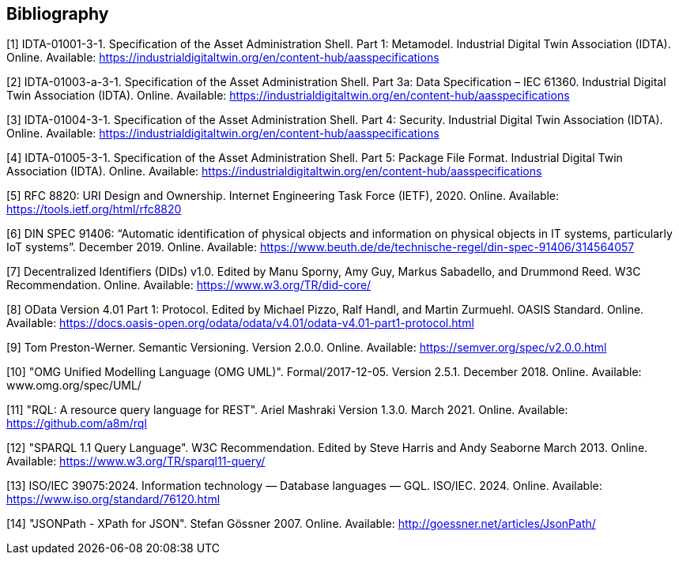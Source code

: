 [bibliography]
== Bibliography

[#bib1]
[1] IDTA-01001-3-1. Specification of the Asset Administration Shell.
Part 1: Metamodel.
Industrial Digital Twin Association (IDTA).
Online.
Available: https://industrialdigitaltwin.org/en/content-hub/aasspecifications

[#bib2]
[2] IDTA-01003-a-3-1. Specification of the Asset Administration Shell.
Part 3a: Data Specification – IEC 61360. Industrial Digital Twin Association (IDTA).
Online.
Available: https://industrialdigitaltwin.org/en/content-hub/aasspecifications

[#bib3]
[3] IDTA-01004-3-1. Specification of the Asset Administration Shell. 
Part 4: Security. Industrial Digital Twin Association (IDTA). 
Online. 
Available: https://industrialdigitaltwin.org/en/content-hub/aasspecifications

[#bib4]
[4] IDTA-01005-3-1. Specification of the Asset Administration Shell.
Part 5: Package File Format.
Industrial Digital Twin Association (IDTA).
Online.
Available: https://industrialdigitaltwin.org/en/content-hub/aasspecifications

[#bib5]
[5] RFC 8820: URI Design and Ownership.
Internet Engineering Task Force (IETF), 2020. Online.
Available: https://tools.ietf.org/html/rfc8820

[#bib6]
[6] DIN SPEC 91406: “Automatic identification of physical objects and information on physical objects in IT systems, particularly IoT systems”.
December 2019. Online.
Available: https://www.beuth.de/de/technische-regel/din-spec-91406/314564057

[#bib7]
[7] Decentralized Identifiers (DIDs) v1.0. Edited by Manu Sporny, Amy Guy, Markus Sabadello, and Drummond Reed.
W3C Recommendation.
Online.
Available: https://www.w3.org/TR/did-core/

[#bib8]
[8] OData Version 4.01 Part 1: Protocol.
Edited by Michael Pizzo, Ralf Handl, and Martin Zurmuehl.
OASIS Standard.
Online.
Available: https://docs.oasis-open.org/odata/odata/v4.01/odata-v4.01-part1-protocol.html

[#bib9]
[9] Tom Preston-Werner.
Semantic Versioning.
Version 2.0.0. Online.
Available: https://semver.org/spec/v2.0.0.html

[#bib10]
[10] "OMG Unified Modelling Language (OMG UML)".
Formal/2017-12-05. 
Version 2.5.1. 
December 2018.
Online.
Available: www.omg.org/spec/UML/

[#bib11]
[11] "RQL: A resource query language for REST".
Ariel Mashraki
Version 1.3.0. 
March 2021.
Online.
Available: https://github.com/a8m/rql

[#bib12]
[12] "SPARQL 1.1 Query Language".
W3C Recommendation. 
Edited by Steve Harris and Andy Seaborne
March 2013.
Online.
Available: https://www.w3.org/TR/sparql11-query/

[#bib13]
[13] ISO/IEC 39075:2024. Information technology — Database languages — GQL.
ISO/IEC. 
2024.
Online.
Available: https://www.iso.org/standard/76120.html

[#bib14]
[14] "JSONPath - XPath for JSON".
Stefan Gössner
2007.
Online.
Available: http://goessner.net/articles/JsonPath/

